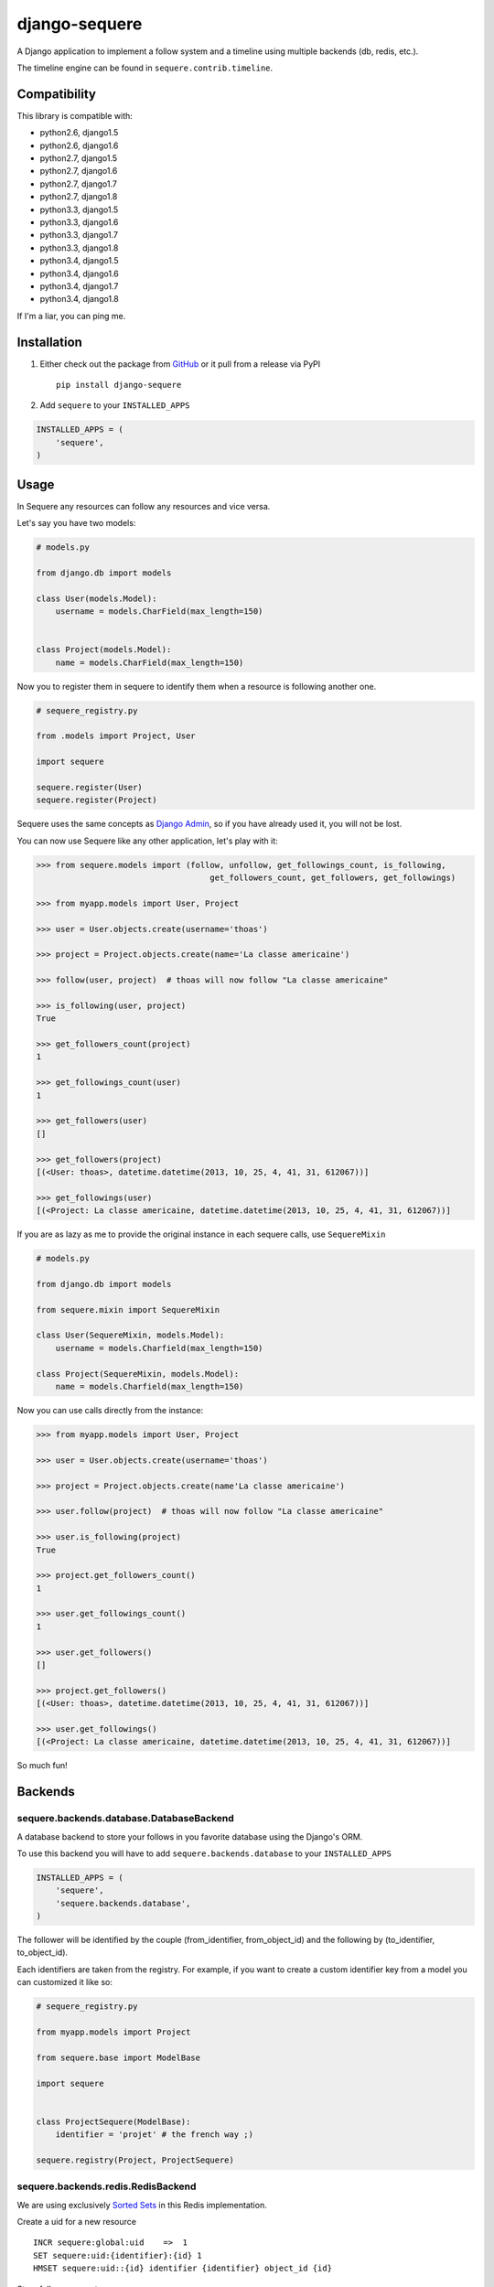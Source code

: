 django-sequere
==============

.. image:: https://secure.travis-ci.org/thoas/django-sequere.png?branch=master
    :alt: Build Status
    :target: http://travis-ci.org/thoas/django-sequere

A Django application to implement a follow system and a timeline using multiple backends (db, redis, etc.).

The timeline engine can be found in ``sequere.contrib.timeline``.

Compatibility
-------------

This library is compatible with:

- python2.6, django1.5
- python2.6, django1.6
- python2.7, django1.5
- python2.7, django1.6
- python2.7, django1.7
- python2.7, django1.8
- python3.3, django1.5
- python3.3, django1.6
- python3.3, django1.7
- python3.3, django1.8
- python3.4, django1.5
- python3.4, django1.6
- python3.4, django1.7
- python3.4, django1.8

If I'm a liar, you can ping me.

Installation
------------

1. Either check out the package from GitHub_ or it pull from a release via PyPI ::

       pip install django-sequere


2. Add ``sequere`` to your ``INSTALLED_APPS``

.. code-block:: python

       INSTALLED_APPS = (
           'sequere',
       )

Usage
-----

In Sequere any resources can follow any resources and vice versa.

Let's say you have two models:

.. code-block:: python

    # models.py

    from django.db import models

    class User(models.Model):
        username = models.CharField(max_length=150)


    class Project(models.Model):
        name = models.CharField(max_length=150)


Now you to register them in sequere to identify them when a resource is following
another one.

.. code-block:: python

    # sequere_registry.py

    from .models import Project, User

    import sequere

    sequere.register(User)
    sequere.register(Project)


Sequere uses the same concepts as `Django Admin`_, so if you have already used it,
you will not be lost.

You can now use Sequere like any other application, let's play with it:

.. code-block:: python

    >>> from sequere.models import (follow, unfollow, get_followings_count, is_following,
                                        get_followers_count, get_followers, get_followings)

    >>> from myapp.models import User, Project

    >>> user = User.objects.create(username='thoas')

    >>> project = Project.objects.create(name='La classe americaine')

    >>> follow(user, project)  # thoas will now follow "La classe americaine"

    >>> is_following(user, project)
    True

    >>> get_followers_count(project)
    1

    >>> get_followings_count(user)
    1

    >>> get_followers(user)
    []

    >>> get_followers(project)
    [(<User: thoas>, datetime.datetime(2013, 10, 25, 4, 41, 31, 612067))]

    >>> get_followings(user)
    [(<Project: La classe americaine, datetime.datetime(2013, 10, 25, 4, 41, 31, 612067))]


If you are as lazy as me to provide the original instance in each sequere calls, use ``SequereMixin``

.. code-block:: python

    # models.py

    from django.db import models

    from sequere.mixin import SequereMixin

    class User(SequereMixin, models.Model):
        username = models.Charfield(max_length=150)

    class Project(SequereMixin, models.Model):
        name = models.Charfield(max_length=150)

Now you can use calls directly from the instance:

.. code-block:: python

    >>> from myapp.models import User, Project

    >>> user = User.objects.create(username='thoas')

    >>> project = Project.objects.create(name'La classe americaine')

    >>> user.follow(project)  # thoas will now follow "La classe americaine"

    >>> user.is_following(project)
    True

    >>> project.get_followers_count()
    1

    >>> user.get_followings_count()
    1

    >>> user.get_followers()
    []

    >>> project.get_followers()
    [(<User: thoas>, datetime.datetime(2013, 10, 25, 4, 41, 31, 612067))]

    >>> user.get_followings()
    [(<Project: La classe americaine, datetime.datetime(2013, 10, 25, 4, 41, 31, 612067))]


So much fun!


Backends
--------

sequere.backends.database.DatabaseBackend
.........................................

A database backend to store your follows in you favorite database using the Django's
ORM.


To use this backend you will have to add ``sequere.backends.database`` to your ``INSTALLED_APPS``

.. code-block:: python

    INSTALLED_APPS = (
        'sequere',
        'sequere.backends.database',
    )

The follower will be identified by the couple (from_identifier, from_object_id)
and the following by (to_identifier, to_object_id).

Each identifiers are taken from the registry. For example, if you want to create
a custom identifier key from a model you can customized it like so:

.. code-block:: python

    # sequere_registry.py

    from myapp.models import Project

    from sequere.base import ModelBase

    import sequere


    class ProjectSequere(ModelBase):
        identifier = 'projet' # the french way ;)

    sequere.registry(Project, ProjectSequere)


sequere.backends.redis.RedisBackend
...................................

We are using exclusively `Sorted Sets`_ in this Redis implementation.

Create a uid for a new resource ::

    INCR sequere:global:uid    =>  1
    SET sequere:uid:{identifier}:{id} 1
    HMSET sequere:uid::{id} identifier {identifier} object_id {id}

Store followers count ::

    INCR sequere:uid:{to_uid}:followers:count => 1
    INCR sequere:uid:{to_uid}:followers:{from_identifier}:count => 1

Store followings count ::

    INCR sequere:uid:{from_uid}:followings:count => 1
    INCR sequere:uid:{from_uid}:followings:{to_identifier}:count => 1


Add a new follower ::

    ZADD sequere:uid:{to_uid}:followers {from_uid} {timestamp}
    ZADD sequere:uid:{to_uid}:followers:{from_identifier} {from_uid} {timestamp}

Add a new following ::

    ZADD sequere:uid:{from_uid}:followings {to_uid} {timestamp}
    ZADD sequere:uid:{from_uid}:followings{to_identifier} {to_uid} {timestamp}


Retrieve the followers uids ::

    ZRANGEBYSCORE sequere:uid:{uid}:followers -inf +inf

Retrieve the followings uids ::

    ZRANGEBYSCORE sequere:uid:{uid}:followings =inf +inf

With this implementation you can retrieve your followers ordered ::

    ZREVRANGEBYSCORE sequere:uid:{uid}:followers +inf -inf


Timeline
--------

The timeline engine is directly based on ``sequere`` resources system.

Concept
.......

A ``Timeline`` is basically a list of ``Action``.

An ``Action`` is represented by:

- ``actor`` which is the actor of the action
- ``verb`` which is the action name
- ``target`` which is the target of the action (not required)
- ``date`` which is the date when the action has been done

Installation
............

You have to follow installation instructions of ``sequere`` first before installing
``sequere.contrib.timeline``.

Add ``sequere.contrib.timeline`` to your ``INSTALLED_APPS``

.. code-block:: python

       INSTALLED_APPS = (
           'sequere.contrib.timeline',
       )

``sequere.contrib.timeline`` requires `celery`_ to work properly,
so you will have to install it.

Usage
.....

You have to register your actions based on your resources, for example

.. code-block:: python

    # sequere_registry.py

    from .models import Project, User

    from sequere.contrib.timeline import Action
    from sequere import register
    from sequere.base import ModelBase


    # actions
    class JoinAction(Action):
        verb = 'join'


    class LikeAction(Action):
        verb = 'like'

    # resources
    class ProjectSequere(ModelBase):
        identifier = 'project'

    class UserSequere(ModelBase):
        identifier = 'user'

        actions = (JoinAction, LikeAction, )

    # register resources
    register(User, UserSequere)
    register(Project, ProjectSequere)


Now we have registered our actions we can play with the timeline API

.. code-block:: python

    >>> from sequere.models import (follow, unfollow)

    >>> from sequere.contrib.timeline import Timeline

    >>> from myapp.models import User, Project

    >>> from myapp.sequere_registry import JoinAction, LikeAction

    >>> thoas = User.objects.create(username='thoas')

    >>> project = Project.objects.create(name='La classe americaine')

    >>> timeline = Timeline(thoas) # create a timeline

    >>> timeline.save(JoinAction(actor=thoas)) # save the action in the timeline

    >>> timeline.get_private()
    [<JoinAction: thoas join>]

    >>>: timeline.get_public()
    [<JoinAction: thoas join>]

When the resource is the actor of its own action then we push the action both
in **private** and **public** timelines.

Now we have to test the system with the follow process

.. code-block:: python

    >>> newbie = User.objects.create(username='newbie')

    >>> follow(newbie, thoas) # newbie is now following thoas

    >>> Timeline(newbie).get_private() # thoas actions now appear in the private timeline of newbie
    [<JoinAction: thoas join>]

    >>> Timeline(newbie).get_public()
    []

When **A** is following **B** we copy actions of **B** in the private
timeline of **A**, `celery`_ is needed to handle these asynchronous tasks.

.. code-block:: python

    >>> unfollow(newbie, thoas)

    >>> Timeline(newbie).get_private()
    []

When **A** is unfollowing **B** we delete the actions of **B** in the private
timeline of **A**.

As you may have noticed the ``JoinAction`` is an action which does not need a target,
some actions will need target, ``sequere.contrib.timeline`` provides a quick way
to query actions for a specific target.

.. code-block:: python

    >>> timeline = Timeline(thoas)

    >>> timeline.save(LikeAction(actor=thoas, target=project))

    >>> timeline.get_private()
    [<JoinAction: thoas join>, <LikeAction: thoas like La classe americaine>]

    >>> timeline.get_private(target=Project) # only retrieve actions with Project resource as target
    [<LikeAction: thoas like La classe americaine>]

    >>> timeline.get_private(target='project') # only retrieve actions with 'project' identifier as target
    [<LikeAction: thoas like La classe americaine>]

Configuration
-------------

``SEQUERE_BACKEND_CLASS``
.........................

The backend used to store follows

Defaults to ``sequere.backends.database.DatabaseBackend``.

``SEQUERE_REDIS_CONNECTION``
............................

A dictionary of parameters to pass to the to Redis client, e.g.:

.. code-block:: python

    SEQUERE_REDIS_CONNECTION = {
        'host': 'localhost',
        'port': 6379,
        'db': 0,
    }

Alternatively you can use a URL to do the same:

.. code-block:: python

    SEQUERE_REDIS_CONNECTION = 'redis://username:password@localhost:6379/0'


``SEQUERE_REDIS_CONNECTION_CLASS``
..................................

An (optional) dotted import path to a connection to use, e.g.:

.. code-block:: python

    SEQUERE_REDIS_CONNECTION_CLASS = 'myproject.myapp.mockup.Connection'

``SEQUERE_REDIS_PREFIX``
........................

The (optional) prefix to be used for the key when storing in the Redis database.

.. code-block:: python

    SEQUERE_REDIS_PREFIX = 'sequere:myproject:'

Defaults to ``sequere:``.

``SEQUERE_TIMELINE_CONNECTION_CLASS``
.....................................

An (optional) dotted import path to a connection to use, e.g.:

.. code-block:: python

    SEQUERE_TIMELINE_CONNECTION_CLASS = 'myproject.myapp.mockup.Connection'

``SEQUERE_TIMELINE_REDIS_CONNECTION``
.....................................

A dictionary of parameters to pass to the to Redis client, e.g.:

.. code-block:: python

    SEQUERE_TIMELINE_REDIS_CONNECTION = {
        'host': 'localhost',
        'port': 6379,
        'db': 0,
    }

Alternatively you can use a URL to do the same:

.. code-block:: python

    SEQUERE_TIMELINE_REDIS_CONNECTION = 'redis://username:password@localhost:6379/0'

``SEQUERE_TIMELINE_REDIS_PREFIX``
.................................

The (optional) prefix to be used for the key when storing in the Redis database.

.. code-block:: python

    SEQUERE_TIMELINE_REDIS_PREFIX = 'sequere:myproject:timeline'

Defaults to ``sequere:timeline``.

``SEQUERE_TIMELINE_NYDUS_CONNECTION``
.....................................

`nydus`_ can be used to scale like a pro.

.. code-block:: python

    SEQUERE_TIMELINE_NYDUS_CONNECTION = {
        'backend': 'nydus.db.backends.redis.Redis',
        'router': 'nydus.db.routers.keyvalue.PartitionRouter',
        'hosts': {
            0: {'db': 0},
            1: {'db': 1},
            2: {'db': 2},
        }
    }

``sequere.contrib.timeline`` supports both `redis-py`_ and `nydus`_.

If this settings is provided in your Django project then `nydus`_ will be needed
as an additional dependency.


Resources
---------

- `haplocheirus`_: a Redis backed storage engine for timelines written in Scala
- `Case study from Redis documentation`_: write a twitter clone
- `Amico`_: relationships backed by Redis
- `django-constance`_: a multi-backends settings management application


.. _GitHub: https://github.com/thoas/django-sequere
.. _nydus: https://github.com/disqus/nydus
.. _redis-py: https://github.com/andymccurdy/redis-py
.. _celery: http://www.celeryproject.org/
.. _Django Admin: https://docs.djangoproject.com/en/dev/ref/contrib/admin/
.. _Sorted Sets: http://redis.io/commands#sorted_set
.. _haplocheirus: https://github.com/twitter/haplocheirus
.. _Case study from Redis documentation: http://redis.io/topics/twitter-clone
.. _Amico: https://github.com/agoragames/amico
.. _Celery: http://www.celeryproject.org/
.. _django-constance: https://github.com/comoga/django-constance
